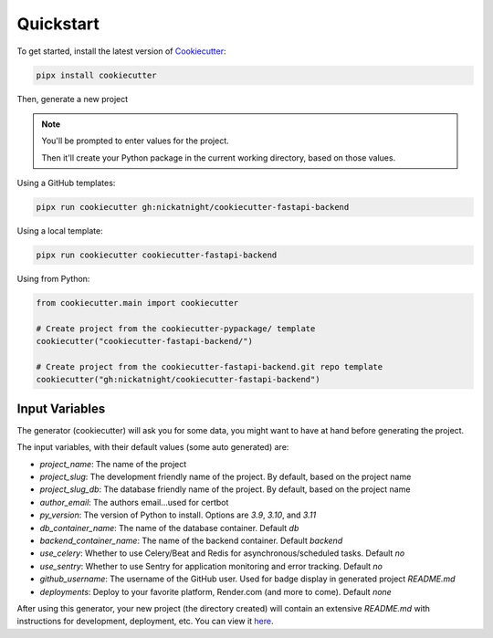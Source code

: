 Quickstart
==========

To get started, install the latest version of `Cookiecutter <https://github.com/cookiecutter/cookiecutter>`_:

.. code-block:: bash

    pipx install cookiecutter

Then, generate a new project

.. note::
   You'll be prompted to enter values for the project.

   Then it'll create your Python package in the current working directory, based on those values.

Using a GitHub templates:

.. code-block:: bash

    pipx run cookiecutter gh:nickatnight/cookiecutter-fastapi-backend


Using a local template:

.. code-block:: bash

    pipx run cookiecutter cookiecutter-fastapi-backend

Using from Python:

.. code-block:: python

    from cookiecutter.main import cookiecutter

    # Create project from the cookiecutter-pypackage/ template
    cookiecutter("cookiecutter-fastapi-backend/")

    # Create project from the cookiecutter-fastapi-backend.git repo template
    cookiecutter("gh:nickatnight/cookiecutter-fastapi-backend")

Input Variables
---------------

The generator (cookiecutter) will ask you for some data, you might want to have at hand before generating the project.

The input variables, with their default values (some auto generated) are:

* `project_name`: The name of the project
* `project_slug`: The development friendly name of the project. By default, based on the project name
* `project_slug_db`: The database friendly name of the project. By default, based on the project name
* `author_email`: The authors email...used for certbot
* `py_version`: The version of Python to install. Options are `3.9`, `3.10`, and `3.11`
* `db_container_name`: The name of the database container. Default `db`
* `backend_container_name`: The name of the backend container. Default `backend`
* `use_celery`: Whether to use Celery/Beat and Redis for asynchronous/scheduled tasks. Default `no`
* `use_sentry`: Whether to use Sentry for application monitoring and error tracking. Default `no`
* `github_username`: The username of the GitHub user. Used for badge display in generated project `README.md`
* `deployments`: Deploy to your favorite platform, Render.com (and more to come). Default `none`

After using this generator, your new project (the directory created) will contain an extensive `README.md` with instructions for development, deployment, etc. You can view it `here <https://github.com/nickatnight/cookiecutter-fastapi-backend/blob/master/%7B%7B%20cookiecutter.project_slug%20%7D%7D/README.md>`_.
